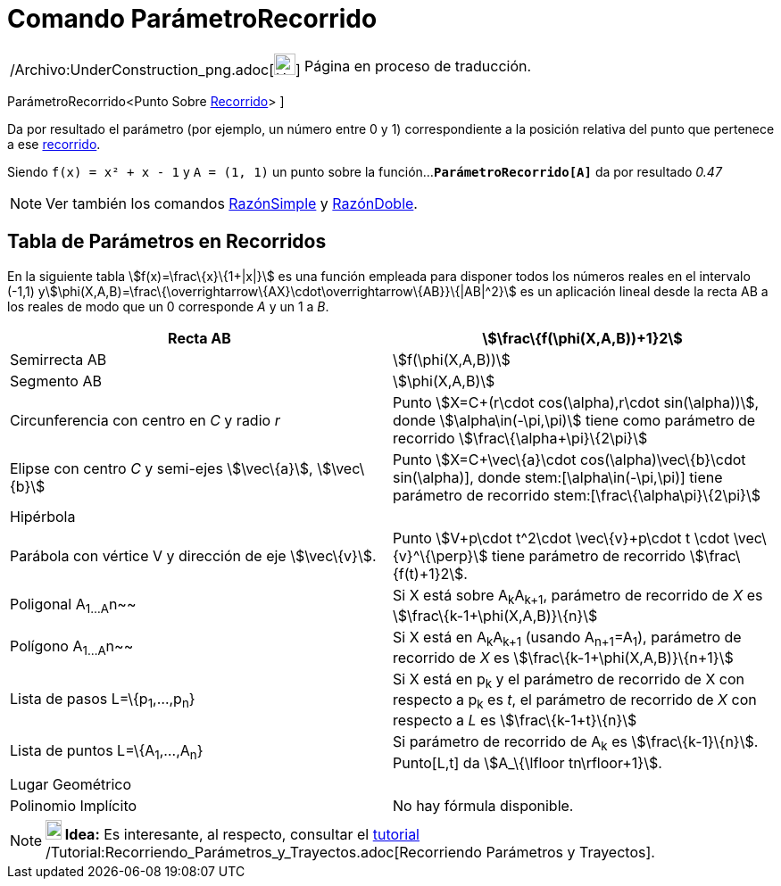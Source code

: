 = Comando ParámetroRecorrido
:page-en: commands/PathParameter_Command
ifdef::env-github[:imagesdir: /es/modules/ROOT/assets/images]

[width="100%",cols="50%,50%",]
|===
a|
/Archivo:UnderConstruction_png.adoc[image:24px-UnderConstruction.png[UnderConstruction.png,width=24,height=24]]

|Página en proceso de traducción.
|===

ParámetroRecorrido[ [.small]##<##Punto Sobre xref:/Objetos_Geométricos.adoc[Recorrido][.small]##>## ]

Da por resultado el parámetro (por ejemplo, un número entre 0 y 1) correspondiente a la posición relativa del punto que
pertenece a ese xref:/Objetos_Geométricos.adoc[recorrido].

[EXAMPLE]
====

Siendo `++f(x) = x² + x - 1++` y `++A = (1, 1)++` un punto sobre la función...*`++ParámetroRecorrido[A]++`* da por
resultado _0.47_

====

[NOTE]
====

Ver también los comandos xref:/commands/RazónSimple.adoc[RazónSimple] y xref:/commands/RazónDoble.adoc[RazónDoble].

====

== Tabla de Parámetros en Recorridos

En la siguiente tabla stem:[f(x)=\frac\{x}\{1+|x|}] es una función empleada para disponer todos los números reales en el
intervalo (-1,1) ystem:[\phi(X,A,B)=\frac\{\overrightarrow\{AX}\cdot\overrightarrow\{AB}}\{|AB|^2}] es un aplicación
lineal desde la recta AB a los reales de modo que un 0 corresponde _A_ y un 1 a _B_.

[cols=",",]
|===
|Recta AB |stem:[\frac\{f(\phi(X,A,B))+1}2]

|Semirrecta AB |stem:[f(\phi(X,A,B))]

|Segmento AB |stem:[\phi(X,A,B)]

|Circunferencia con centro en _C_ y radio _r_ |Punto stem:[X=C+(r\cdot cos(\alpha),r\cdot sin(\alpha))], donde
stem:[\alpha\in(-\pi,\pi)] tiene como parámetro de recorrido stem:[\frac\{\alpha+\pi}\{2\pi}]

|Elipse con centro _C_ y semi-ejes stem:[\vec\{a}], stem:[\vec\{b}] |Punto stem:[X=C+\vec\{a}\cdot
cos(\alpha)+\vec\{b}\cdot sin(\alpha)], donde stem:[\alpha\in(-\pi,\pi)] tiene parámetro de recorrido
stem:[\frac\{\alpha+\pi}\{2\pi}]

|Hipérbola |

|Parábola con vértice V y dirección de eje stem:[\vec\{v}]. |Punto stem:[V+p\cdot t^2\cdot \vec\{v}+p\cdot t \cdot
\vec\{v}^\{\perp}] tiene parámetro de recorrido stem:[\frac\{f(t)+1}2].

|Poligonal A~1...A~n~~ |Si X está sobre A~k~A~k+1~, parámetro de recorrido de _X_ es stem:[\frac\{k-1+\phi(X,A,B)}\{n}]

|Polígono A~1...A~n~~ |Si X está en A~k~A~k+1~ (usando A~n+1~=A~1~), parámetro de recorrido de _X_ es
stem:[\frac\{k-1+\phi(X,A,B)}\{n+1}]

|Lista de pasos L=\{p~1~,...,p~n~} |Si X está en p~k~ y el parámetro de recorrido de X con respecto a p~k~ es _t_, el
parámetro de recorrido de _X_ con respecto a _L_ es stem:[\frac\{k-1+t}\{n}]

|Lista de puntos L=\{A~1~,...,A~n~} |Si parámetro de recorrido de A~k~ es stem:[\frac\{k-1}\{n}]. Punto[L,t] da
stem:[A_\{\lfloor tn\rfloor+1}].

|Lugar Geométrico |

|Polinomio Implícito |No hay fórmula disponible.
|===

[NOTE]
====

*image:18px-Bulbgraph.png[Note,title="Note",width=18,height=22] Idea:* Es interesante, al respecto, consultar el
xref:/Tutoriales.adoc[tutorial] /Tutorial:Recorriendo_Parámetros_y_Trayectos.adoc[Recorriendo Parámetros y Trayectos].

====
